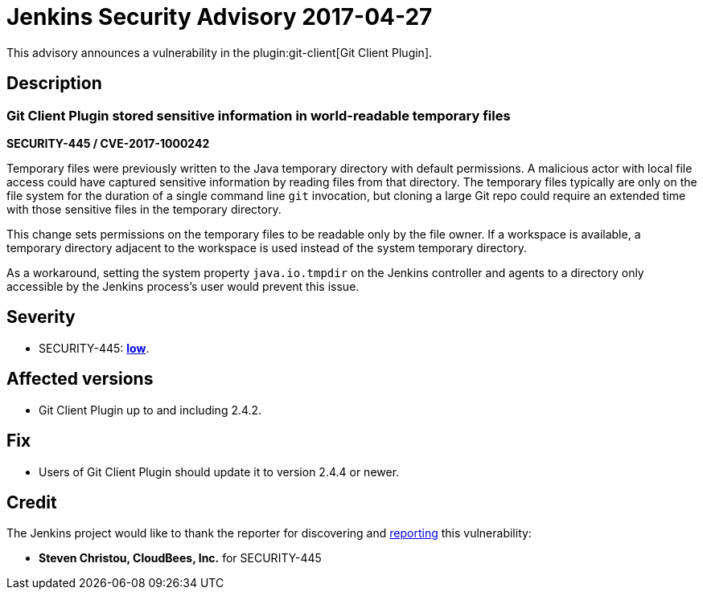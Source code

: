 = Jenkins Security Advisory 2017-04-27
:kind: plugin

This advisory announces a vulnerability in the plugin:git-client[Git Client Plugin].

== Description

=== Git Client Plugin stored sensitive information in world-readable temporary files

*SECURITY-445 / CVE-2017-1000242*

Temporary files were previously written to the Java temporary directory with default permissions.
A malicious actor with local file access could have captured sensitive information by reading files from that directory.
The temporary files typically are only on the file system for the duration of a single command line `git` invocation, but cloning a large Git repo could require an extended time with those sensitive files in the temporary directory.

This change sets permissions on the temporary files to be readable only by the file owner.
If a workspace is available, a temporary directory adjacent to the workspace is used instead of the system temporary directory.

As a workaround, setting the system property `java.io.tmpdir` on the Jenkins controller and agents to a directory only accessible by the Jenkins process's user would prevent this issue.

== Severity

* SECURITY-445: *link:https://www.first.org/cvss/calculator/3.0#CVSS:3.0/AV:L/AC:H/PR:N/UI:N/S:U/C:L/I:N/A:N[low]*.

== Affected versions

* Git Client Plugin up to and including 2.4.2.

== Fix

* Users of Git Client Plugin should update it to version 2.4.4 or newer.

== Credit

The Jenkins project would like to thank the reporter for discovering and xref:index.adoc#reporting-vulnerabilities[reporting] this vulnerability:

* *Steven Christou, CloudBees, Inc.* for SECURITY-445
